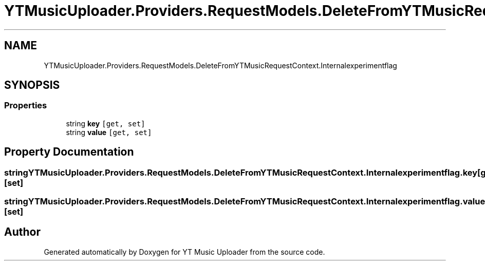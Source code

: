 .TH "YTMusicUploader.Providers.RequestModels.DeleteFromYTMusicRequestContext.Internalexperimentflag" 3 "Sun Nov 22 2020" "YT Music Uploader" \" -*- nroff -*-
.ad l
.nh
.SH NAME
YTMusicUploader.Providers.RequestModels.DeleteFromYTMusicRequestContext.Internalexperimentflag
.SH SYNOPSIS
.br
.PP
.SS "Properties"

.in +1c
.ti -1c
.RI "string \fBkey\fP\fC [get, set]\fP"
.br
.ti -1c
.RI "string \fBvalue\fP\fC [get, set]\fP"
.br
.in -1c
.SH "Property Documentation"
.PP 
.SS "string YTMusicUploader\&.Providers\&.RequestModels\&.DeleteFromYTMusicRequestContext\&.Internalexperimentflag\&.key\fC [get]\fP, \fC [set]\fP"

.SS "string YTMusicUploader\&.Providers\&.RequestModels\&.DeleteFromYTMusicRequestContext\&.Internalexperimentflag\&.value\fC [get]\fP, \fC [set]\fP"


.SH "Author"
.PP 
Generated automatically by Doxygen for YT Music Uploader from the source code\&.
